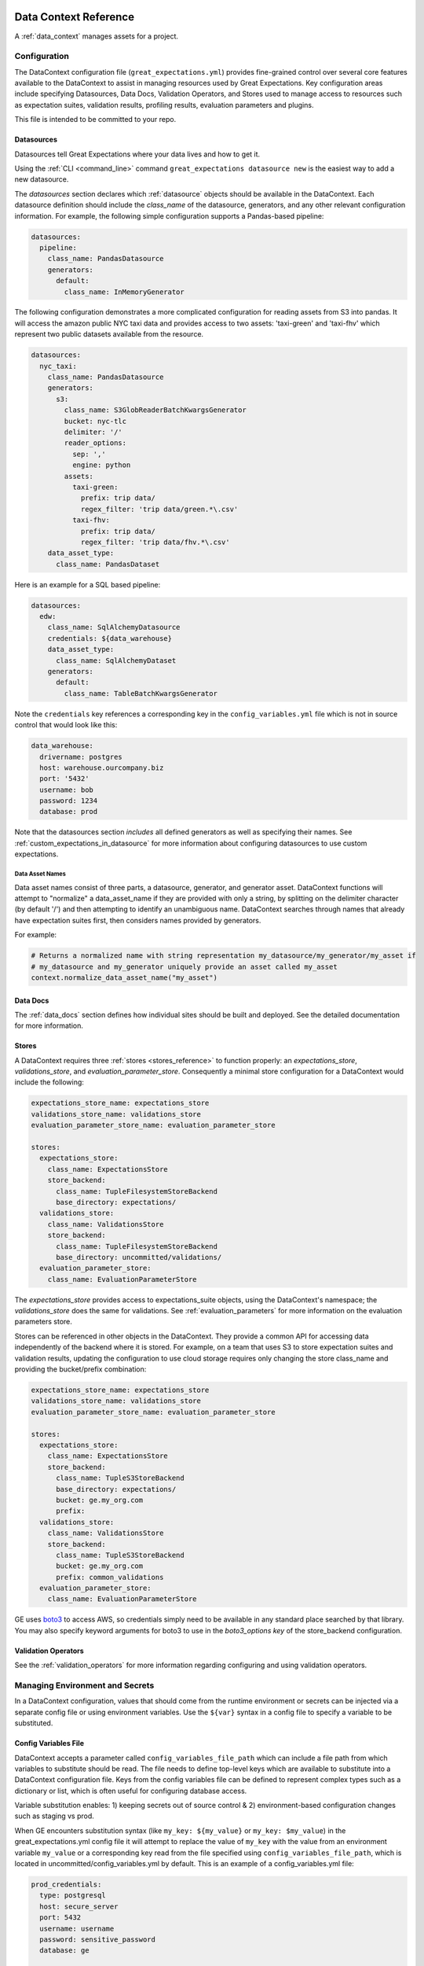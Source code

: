 .. _data_context_reference:

############################
Data Context Reference
############################

A :ref:`data_context` manages assets for a project.

*************************
Configuration
*************************


The DataContext configuration file (``great_expectations.yml``) provides fine-grained control over several core
features available to the DataContext to assist in managing resources used by Great Expectations. Key
configuration areas include specifying Datasources, Data Docs, Validation Operators, and Stores used to manage access
to resources such as expectation suites, validation results, profiling results, evaluation parameters and plugins.

This file is intended to be committed to your repo.

Datasources
=============

Datasources tell Great Expectations where your data lives and how to get it.

Using the :ref:`CLI <command_line>` command ``great_expectations datasource new`` is the easiest way to
add a new datasource.

The `datasources` section declares which :ref:`datasource` objects should be available in the DataContext.
Each datasource definition should include the `class_name` of the datasource, generators, and any other relevant
configuration information. For example, the following simple configuration supports a Pandas-based pipeline:

.. code-block:: yaml

  datasources:
    pipeline:
      class_name: PandasDatasource
      generators:
        default:
          class_name: InMemoryGenerator

The following configuration demonstrates a more complicated configuration for reading assets from S3 into pandas. It
will access the amazon public NYC taxi data and provides access to two assets: 'taxi-green' and 'taxi-fhv' which
represent two public datasets available from the resource.

.. code-block:: yaml

  datasources:
    nyc_taxi:
      class_name: PandasDatasource
      generators:
        s3:
          class_name: S3GlobReaderBatchKwargsGenerator
          bucket: nyc-tlc
          delimiter: '/'
          reader_options:
            sep: ','
            engine: python
          assets:
            taxi-green:
              prefix: trip data/
              regex_filter: 'trip data/green.*\.csv'
            taxi-fhv:
              prefix: trip data/
              regex_filter: 'trip data/fhv.*\.csv'
      data_asset_type:
        class_name: PandasDataset

Here is an example for a SQL based pipeline:

.. code-block:: yaml

    datasources:
      edw:
        class_name: SqlAlchemyDatasource
        credentials: ${data_warehouse}
        data_asset_type:
          class_name: SqlAlchemyDataset
        generators:
          default:
            class_name: TableBatchKwargsGenerator

Note the ``credentials`` key references a corresponding key in the
``config_variables.yml`` file which is not in source control that would look
like this:

.. code-block:: yaml

    data_warehouse:
      drivername: postgres
      host: warehouse.ourcompany.biz
      port: '5432'
      username: bob
      password: 1234
      database: prod

Note that the datasources section *includes* all defined generators as well as specifying their names. See
:ref:`custom_expectations_in_datasource` for more information about configuring datasources to use custom expectations.


Data Asset Names
------------------

Data asset names consist of three parts, a datasource, generator, and generator asset. DataContext functions will
attempt to "normalize" a data_asset_name if they are provided with only a string, by splitting on the delimiter
character (by default '/') and then attempting to identify an unambiguous name. DataContext searches through
names that already have expectation suites first, then considers names provided by generators.

For example:

.. code-block:: python

    # Returns a normalized name with string representation my_datasource/my_generator/my_asset if
    # my_datasource and my_generator uniquely provide an asset called my_asset
    context.normalize_data_asset_name("my_asset")


Data Docs
=====================

The :ref:`data_docs` section defines how individual sites should be built and deployed. See the detailed
documentation for more information.


Stores
=============

A DataContext requires three :ref:`stores <stores_reference>` to function properly: an `expectations_store`,
`validations_store`, and `evaluation_parameter_store`. Consequently a minimal store configuration for a DataContext
would include the following:

.. code-block:: yaml

    expectations_store_name: expectations_store
    validations_store_name: validations_store
    evaluation_parameter_store_name: evaluation_parameter_store

    stores:
      expectations_store:
        class_name: ExpectationsStore
        store_backend:
          class_name: TupleFilesystemStoreBackend
          base_directory: expectations/
      validations_store:
        class_name: ValidationsStore
        store_backend:
          class_name: TupleFilesystemStoreBackend
          base_directory: uncommitted/validations/
      evaluation_parameter_store:
        class_name: EvaluationParameterStore

The `expectations_store` provides access to expectations_suite objects, using the DataContext's namespace; the
`validations_store` does the same for validations. See :ref:`evaluation_parameters` for more information on the
evaluation parameters store.

Stores can be referenced in other objects in the DataContext. They provide a common API for accessing data
independently of the backend where it is stored. For example, on a team that uses S3 to store expectation suites and
validation results, updating the configuration to use cloud storage requires only changing the store class_name and
providing the bucket/prefix combination:

.. code-block:: yaml

    expectations_store_name: expectations_store
    validations_store_name: validations_store
    evaluation_parameter_store_name: evaluation_parameter_store

    stores:
      expectations_store:
        class_name: ExpectationsStore
        store_backend:
          class_name: TupleS3StoreBackend
          base_directory: expectations/
          bucket: ge.my_org.com
          prefix:
      validations_store:
        class_name: ValidationsStore
        store_backend:
          class_name: TupleS3StoreBackend
          bucket: ge.my_org.com
          prefix: common_validations
      evaluation_parameter_store:
        class_name: EvaluationParameterStore

GE uses `boto3 <https://boto3.amazonaws.com/v1/documentation/api/latest/index.html>`_ to access AWS, so credentials
simply need to be available in any standard place searched by that library. You may also specify keyword arguments
for boto3 to use in the `boto3_options key` of the store_backend configuration.


Validation Operators
=====================

See the :ref:`validation_operators` for more information regarding configuring and using validation operators.

.. _environment_and_secrets:

*****************************************
Managing Environment and Secrets
*****************************************

In a DataContext configuration, values that should come from the runtime environment or secrets can be injected via
a separate config file or using environment variables. Use the ``${var}`` syntax in a config file to specify a variable
to be substituted.

Config Variables File
========================

DataContext accepts a parameter called ``config_variables_file_path`` which can
include a file path from which variables to substitute should be read. The file
needs to define top-level keys which are available to substitute into a
DataContext configuration file. Keys from the config variables file can be
defined to represent complex types such as a dictionary or list, which is often
useful for configuring database access.

Variable substitution enables: 1) keeping secrets out of source control & 2)
environment-based configuration changes such as staging vs prod.

When GE encounters substitution syntax (like ``my_key: ${my_value}`` or
``my_key: $my_value``) in the great_expectations.yml config file it will attempt to replace the value
of ``my_key`` with the value from an environment variable ``my_value`` or a
corresponding key read from the file specified using ``config_variables_file_path``, which is located in uncommitted/config_variables.yml by default. This is an example of a config_variables.yml file:


.. code-block:: yaml

  prod_credentials:
    type: postgresql
    host: secure_server
    port: 5432
    username: username
    password: sensitive_password
    database: ge

  dev_credentials:
    type: postgresql
    host: localhost
    port: 5432
    username: dev
    password: dev
    database: ge

If the substitution value comes from the config variables file, it can be a
simple (non-nested) value or a nested value such as a dictionary. If it comes
from an environment variable, it must be a simple value.

Environment Variable Substitution
====================================

Environment variables will be substituted into a DataContext config with higher priority than values from the
config variables file.

**Note**: Substitution of environment variables is currently only supported in the great_expectations.yml, but not in a config variables file. See [this Discuss post](https://discuss.greatexpectations.io/t/environment-variable-substitution-is-not-working-for-me-when-connecting-ge-to-my-database/72) for an example.

****************************************************
Default Out of Box Config File
****************************************************

Should you need a clean config file you can run ``great_expectation init`` in a
new directory or use this template:

.. code-block:: yaml

    # Welcome to Great Expectations! Always know what to expect from your data.
    #
    # Here you can define datasources, batch kwargs generators, integrations and
    # more. This file is intended to be committed to your repo. For help with
    # configuration please:
    #   - Read our docs: https://docs.greatexpectations.io/en/latest/reference/data_context_reference.html#configuration
    #   - Join our slack channel: http://greatexpectations.io/slack

    config_version: 1

    # Datasources tell Great Expectations where your data lives and how to get it.
    # You can use the CLI command `great_expectations datasource new` to help you
    # add a new datasource. Read more at https://docs.greatexpectations.io/en/latest/features/datasource.html
    datasources: {}
      edw:
        class_name: SqlAlchemyDatasource
        credentials: ${edw}
        data_asset_type:
          class_name: SqlAlchemyDataset
        generators:
          default:
            class_name: TableBatchKwargsGenerator

    # This config file supports variable substitution which enables: 1) keeping
    # secrets out of source control & 2) environment-based configuration changes
    # such as staging vs prod.
    #
    # When GE encounters substitution syntax (like `my_key: ${my_value}` or
    # `my_key: $my_value`) in the config file it will attempt to replace the value
    # of `my_key` with the value from an environment variable `my_value` or a
    # corresponding key read from the file specified using
    # `config_variables_file_path`. Environment variables take precedence.
    #
    # If the substitution value comes from the config variables file, it can be a
    # simple (non-nested) value or a nested value such as a dictionary. If it comes
    # from an environment variable, it must be a simple value. Read more at:
    # https://docs.greatexpectations.io/en/latest/reference/data_context_reference.html#managing-environment-and-secrets
    config_variables_file_path: uncommitted/config_variables.yml

    # The plugins_directory will be added to your python path for custom modules
    # used to override and extend Great Expectations.
    plugins_directory: plugins/

    # Validation Operators are customizable workflows that bundle the validation of
    # one or more expectation suites and subsequent actions. The example below
    # stores validations and send a slack notification. To read more about
    # customizing and extending these, read: https://docs.greatexpectations.io/en/latest/features/validation_operators_and_actions.html
    validation_operators:
      action_list_operator:
        # To learn how to configure sending Slack notifications during evaluation
        # (and other customizations), read: https://docs.greatexpectations.io/en/latest/reference/validation_operators/perform_action_list_validation_operator.html
        class_name: ActionListValidationOperator
        action_list:
          - name: store_validation_result
            action:
              class_name: StoreValidationResultAction
          - name: store_evaluation_params
            action:
              class_name: StoreEvaluationParametersAction
          - name: update_data_docs
            action:
              class_name: UpdateDataDocsAction
          - name: send_slack_notification_on_validation_result
            action:
              class_name: SlackNotificationAction
              slack_webhook: ${validation_notification_slack_webhook}
              notify_on: all
              renderer:
                module_name: great_expectations.render.renderer.slack_renderer
                class_name: SlackRenderer
    stores:
    # Stores are configurable places to store things like Expectations, Validations
    # Data Docs, and more. These are for advanced users only - most users can simply
    # leave this section alone.
    #
    # Three stores are required: expectations, validations, and
    # evaluation_parameters, and must exist with a valid store entry. Additional
    # stores can be configured for uses such as data_docs, validation_operators, etc.
      expectations_store:
        class_name: ExpectationsStore
        store_backend:
          class_name: TupleFilesystemStoreBackend
          base_directory: expectations/
      validations_store:
        class_name: ValidationsStore
        store_backend:
          class_name: TupleFilesystemStoreBackend
          base_directory: uncommitted/validations/
      evaluation_parameter_store:
        # Evaluation Parameters enable dynamic expectations. Read more here:
        # https://docs.greatexpectations.io/en/latest/reference/evaluation_parameters.html
        class_name: EvaluationParameterStore
    expectations_store_name: expectations_store
    validations_store_name: validations_store
    evaluation_parameter_store_name: evaluation_parameter_store

    data_docs_sites:
      # Data Docs make it simple to visualize data quality in your project. These
      # include Expectations, Validations & Profiles. The are built for all
      # Datasources from JSON artifacts in the local repo including validations &
      # profiles from the uncommitted directory. Read more at https://docs.greatexpectations.io/en/latest/features/data_docs.html
      local_site:
        class_name: SiteBuilder
        store_backend:
          class_name: TupleFilesystemStoreBackend
          base_directory: uncommitted/data_docs/local_site/

.. _Usage Statistics:

#################
Usage Statistics
#################

To help us improve the tool, by default we track event data when certain Data Context-enabled commands are run. The
usage statistics include things like the OS and python version, and which GE features are used. You can see the exact
schemas for all of our messages `here <https://github.com/great-expectations/great_expectations/blob/develop/great_expectations/core/usage_statistics/schemas.py>`_.

While we hope you'll leave them on, you can easily disable usage statistics for a Data Context by adding the
following to your data context configuration:

.. code-block:: yaml

    anonymous_usage_statistics:
      data_context_id: <randomly-generated-uuid>
      enabled: false

You can also disable usage statistics system-wide by setting the ``GE_USAGE_STATS``` environment variable to
``FALSE`` or adding the following code block to a file called ``great_expectations.conf`` located in ``/etc/`` or
``~/.great_expectations``:

.. code-block::

    [anonymous_usage_statistics]
    enabled=FALSE

As always, please reach out `on Slack <https://greatexpectations.io/slack>`__ if you have any questions or comments.

